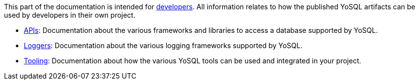 This part of the documentation is intended for link:../project/roles.asciidoc[developers]. All information relates to how the published YoSQL artifacts can be used by developers in their own project.

- link:api/index.asciidoc[APIs]: Documentation about the various frameworks and libraries to access a database supported by YoSQL.
- link:logging/index.asciidoc[Loggers]: Documentation about the various logging frameworks supported by YoSQL.
- link:tooling/index.asciidoc[Tooling]: Documentation about how the various YoSQL tools can be used and integrated in your project.
